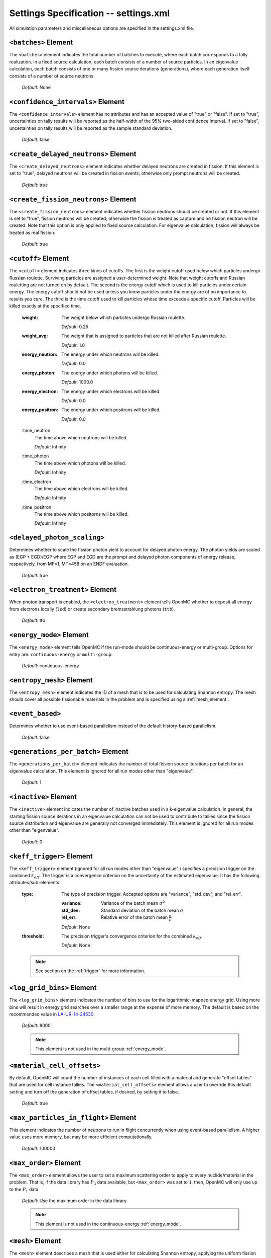 .. _io_settings:

======================================
Settings Specification -- settings.xml
======================================

All simulation parameters and miscellaneous options are specified in the
settings.xml file.

---------------------
``<batches>`` Element
---------------------

The ``<batches>`` element indicates the total number of batches to execute,
where each batch corresponds to a tally realization. In a fixed source
calculation, each batch consists of a number of source particles. In an
eigenvalue calculation, each batch consists of one or many fission source
iterations (generations), where each generation itself consists of a number of
source neutrons.

  *Default*: None

----------------------------------
``<confidence_intervals>`` Element
----------------------------------

The ``<confidence_intervals>`` element has no attributes and has an accepted
value of "true" or "false". If set to "true", uncertainties on tally results
will be reported as the half-width of the 95% two-sided confidence interval. If
set to "false", uncertainties on tally results will be reported as the sample
standard deviation.

  *Default*: false

-------------------------------------
``<create_delayed_neutrons>`` Element
-------------------------------------

The ``<create_delayed_neutrons>`` element indicates whether delayed neutrons
are created in fission. If this element is set to "true", delayed neutrons
will be created in fission events; otherwise only prompt neutrons will be
created.

  *Default*: true

-------------------------------------
``<create_fission_neutrons>`` Element
-------------------------------------

The ``<create_fission_neutrons>`` element indicates whether fission neutrons
should be created or not.  If this element is set to "true", fission neutrons
will be created; otherwise the fission is treated as capture and no fission
neutron will be created. Note that this option is only applied to fixed source
calculation. For eigenvalue calculation, fission will always be treated as real
fission.

  *Default*: true

--------------------
``<cutoff>`` Element
--------------------

The ``<cutoff>`` element indicates three kinds of cutoffs. The first is the
weight cutoff used below which particles undergo Russian roulette. Surviving
particles are assigned a user-determined weight. Note that weight cutoffs and
Russian rouletting are not turned on by default. The second is the energy cutoff
which is used to kill particles under certain energy. The energy cutoff should
not be used unless you know particles under the energy are of no importance to
results you care. The third is the time cutoff used to kill particles whose time
exceeds a specific cutoff. Particles will be killed exactly at the specified
time.

  :weight:
    The weight below which particles undergo Russian roulette.

    *Default*: 0.25

  :weight_avg:
    The weight that is assigned to particles that are not killed after Russian
    roulette.

    *Default*: 1.0

  :energy_neutron:
    The energy under which neutrons will be killed.

    *Default*: 0.0

  :energy_photon:
    The energy under which photons will be killed.

    *Default*: 1000.0

  :energy_electron:
    The energy under which electrons will be killed.

    *Default*: 0.0

  :energy_positron:
    The energy under which positrons will be killed.

    *Default*: 0.0

  :time_neutron
    The time above which neutrons will be killed.

    *Default*: Infinity

  :time_photon
    The time above which photons will be killed.

    *Default*: Infinity

  :time_electron
    The time above which electrons will be killed.

    *Default*: Infinity

  :time_positron
    The time above which positorns will be killed.

    *Default*: Infinity

----------------------------
``<delayed_photon_scaling>``
----------------------------

Determines whether to scale the fission photon yield to account for delayed
photon energy. The photon yields are scaled as (EGP + EGD)/EGP where EGP and EGD
are the prompt and delayed photon components of energy release, respectively,
from MF=1, MT=458 on an ENDF evaluation.

  *Default*: true

--------------------------------
``<electron_treatment>`` Element
--------------------------------

When photon transport is enabled, the ``<electron_treatment>`` element tells
OpenMC whether to deposit all energy from electrons locally (``led``) or create
secondary bremsstrahlung photons (``ttb``).

  *Default*: ttb

.. _energy_mode:

-------------------------
``<energy_mode>`` Element
-------------------------

The ``<energy_mode>`` element tells OpenMC if the run-mode should be
continuous-energy or multi-group.  Options for entry are: ``continuous-energy``
or ``multi-group``.

  *Default*: continuous-energy

--------------------------
``<entropy_mesh>`` Element
--------------------------

The ``<entropy_mesh>`` element indicates the ID of a mesh that is to be used for
calculating Shannon entropy. The mesh should cover all possible fissionable
materials in the problem and is specified using a :ref:`mesh_element`.

----------------------------
``<event_based>``
----------------------------

Determines whether to use event-based parallelism instead of the default
history-based parallelism.

  *Default*: false

-----------------------------------
``<generations_per_batch>`` Element
-----------------------------------

The ``<generations_per_batch>`` element indicates the number of total fission
source iterations per batch for an eigenvalue calculation. This element is
ignored for all run modes other than "eigenvalue".

  *Default*: 1

----------------------
``<inactive>`` Element
----------------------

The ``<inactive>`` element indicates the number of inactive batches used in a
k-eigenvalue calculation. In general, the starting fission source iterations in
an eigenvalue calculation can not be used to contribute to tallies since the
fission source distribution and eigenvalue are generally not converged
immediately. This element is ignored for all run modes other than "eigenvalue".

  *Default*: 0

--------------------------
``<keff_trigger>`` Element
--------------------------

The ``<keff_trigger>`` element (ignored for all run modes other than
"eigenvalue".) specifies a precision trigger on the combined
:math:`k_{eff}`. The trigger is a convergence criterion on the uncertainty of
the estimated eigenvalue. It has the following attributes/sub-elements:

  :type:
    The type of precision trigger. Accepted options are "variance", "std_dev",
    and "rel_err".

    :variance:
      Variance of the batch mean :math:`\sigma^2`

    :std_dev:
      Standard deviation of the batch mean :math:`\sigma`

    :rel_err:
      Relative error of the batch mean :math:`\frac{\sigma}{\mu}`

    *Default*: None

  :threshold:
    The precision trigger's convergence criterion for the
    combined :math:`k_{eff}`.

    *Default*: None

  .. note:: See section on the :ref:`trigger` for more information.

---------------------------
``<log_grid_bins>`` Element
---------------------------

The ``<log_grid_bins>`` element indicates the number of bins to use for the
logarithmic-mapped energy grid. Using more bins will result in energy grid
searches over a smaller range at the expense of more memory. The default is
based on the recommended value in LA-UR-14-24530_.

  *Default*: 8000

  .. note:: This element is not used in the multi-group :ref:`energy_mode`.

.. _LA-UR-14-24530: https://laws.lanl.gov/vhosts/mcnp.lanl.gov/pdf_files/la-ur-14-24530.pdf

---------------------------
``<material_cell_offsets>``
---------------------------

By default, OpenMC will count the number of instances of each cell filled with a
material and generate "offset tables" that are used for cell instance tallies.
The ``<material_cell_offsets>`` element allows a user to override this default
setting and turn off the generation of offset tables, if desired, by setting it
to false.

  *Default*: true

----------------------------------------
``<max_particles_in_flight>`` Element
----------------------------------------

This element indicates the number of neutrons to run in flight concurrently
when using event-based parallelism. A higher value uses more memory, but
may be more efficient computationally.

  *Default*: 100000

---------------------------
``<max_order>`` Element
---------------------------

The ``<max_order>`` element allows the user to set a maximum scattering order
to apply to every nuclide/material in the problem.  That is, if the data
library has :math:`P_3` data available, but ``<max_order>`` was set to ``1``,
then, OpenMC will only use up to the :math:`P_1` data.

  *Default*: Use the maximum order in the data library

  .. note:: This element is not used in the continuous-energy
    :ref:`energy_mode`.

.. _mesh_element:

------------------
``<mesh>`` Element
------------------

The ``<mesh>`` element describes a mesh that is used either for calculating
Shannon entropy, applying the uniform fission site method, or in tallies. For
Shannon entropy meshes, the mesh should cover all possible fissionable materials
in the problem. It has the following attributes/sub-elements:

  :id:
    A unique integer that is used to identify the mesh.

  :dimension:
    The number of mesh cells in the x, y, and z directions, respectively.

    *Default*: If this tag is not present, the number of mesh cells is
    automatically determined by the code.

  :lower_left:
    The Cartesian coordinates of the lower-left corner of the mesh.

    *Default*: None

  :upper_right:
    The Cartesian coordinates of the upper-right corner of the mesh.

    *Default*: None

-----------------------
``<no_reduce>`` Element
-----------------------

The ``<no_reduce>`` element has no attributes and has an accepted value of
"true" or "false". If set to "true", all user-defined tallies and global tallies
will not be reduced across processors in a parallel calculation. This means that
the accumulate score in one batch on a single processor is considered as an
independent realization for the tally random variable. For a problem with large
tally data, this option can significantly improve the parallel efficiency.

  *Default*: false

--------------------
``<output>`` Element
--------------------

The ``<output>`` element determines what output files should be written to disk
during the run. The sub-elements are described below, where "true" will write
out the file and "false" will not.

  :summary:
    Writes out an HDF5 summary file describing all of the user input files that
    were read in.

    *Default*: true

  :tallies:
    Write out an ASCII file of tally results.

    *Default*: true

  .. note:: The tally results will always be written to a binary/HDF5 state
            point file.

  :path:
    Absolute or relative path where all output files should be written to. The
    specified path must exist or else OpenMC will abort.

    *Default*: Current working directory

-----------------------
``<particles>`` Element
-----------------------

This element indicates the number of neutrons to simulate per fission source
iteration when a k-eigenvalue calculation is performed or the number of
particles per batch for a fixed source simulation.

  *Default*: None

------------------------------
``<photon_transport>`` Element
------------------------------

The ``<photon_transport>`` element determines whether photon transport is
enabled. This element has no attributes or sub-elements and can be set to
either "false" or "true".

  *Default*: false

-----------------------
``<plot_seed>`` Element
-----------------------

The ``<plot_seed>`` element is used to set the seed for the pseudorandom number
generator during generation of colors in plots.

  *Default*: 1

---------------------
``<ptables>`` Element
---------------------

The ``<ptables>`` element determines whether probability tables should be used
in the unresolved resonance range if available. This element has no attributes
or sub-elements and can be set to either "false" or "true".

  *Default*: true

  .. note:: This element is not used in the multi-group :ref:`energy_mode`.

----------------------------------
``<resonance_scattering>`` Element
----------------------------------

The ``resonance_scattering`` element indicates to OpenMC that a method be used
to properly account for resonance elastic scattering (typically for nuclides
with Z > 40). This element can contain one or more of the following attributes
or sub-elements:

  :enable:
    Indicates whether a resonance elastic scattering method should be turned
    on. Accepts values of "true" or "false".

    *Default*: If the ``<resonance_scattering>`` element is present, "true".

  :method:

    Which resonance elastic scattering method is to be applied: "rvs" (relative
    velocity sampling) or "dbrc" (Doppler broadening rejection correction).
    Descriptions of each of these methods are documented here_.

    .. _here: https://doi.org/10.1016/j.anucene.2017.12.044

    *Default*: "rvs"

  :energy_min:
    The energy in eV above which the resonance elastic scattering method should
    be applied.

    *Default*: 0.01 eV

  :energy_max:
    The energy in eV below which the resonance elastic scattering method should
    be applied.

    *Default*: 1000.0 eV

  :nuclides:

    A list of nuclides to which the resonance elastic scattering method should
    be applied.

    *Default*: If ``<resonance_scattering>`` is present but the ``<nuclides>``
    sub-element is not given, the method is applied to all nuclides with 0 K
    elastic scattering data present.

  .. note:: If the ``resonance_scattering`` element is not given, the free gas,
            constant cross section scattering model, which has historically been
            used by Monte Carlo codes to sample target velocities, is used to
            treat the target motion of all nuclides.  If
            ``resonance_scattering`` is present, the constant cross section
            method is applied below ``energy_min`` and the target-at-rest
            (asymptotic) kernel is used above ``energy_max``.

  .. note:: This element is not used in the multi-group :ref:`energy_mode`.

----------------------
``<run_mode>`` Element
----------------------

The ``<run_mode>`` element indicates which run mode should be used when OpenMC
is executed. This element has no attributes or sub-elements and can be set to
"eigenvalue", "fixed source", "plot", "volume", or "particle restart".

  *Default*: None

------------------
``<seed>`` Element
------------------

The ``seed`` element is used to set the seed used for the linear congruential
pseudo-random number generator.

  *Default*: 1

--------------------
``<source>`` Element
--------------------

The ``source`` element gives information on an external source distribution to
be used either as the source for a fixed source calculation or the initial
source guess for criticality calculations. Multiple ``<source>`` elements may be
specified to define different source distributions. Each one takes the following
attributes/sub-elements:

  :strength:
    The strength of the source. If multiple sources are present, the source
    strength indicates the relative probability of choosing one source over the
    other.

    *Default*: 1.0

  :type:
    Indicator of source type. One of ``independent``, ``file``, or ``compiled``.

  :particle:
    The source particle type, either ``neutron`` or ``photon``.

    *Default*: neutron

  :file:
    If this attribute is given, it indicates that the source type is ``file``,
    meaning particles are to be read from a binary source file whose path is
    given by the value of this element.

    *Default*: None

  :library:
    If this attribute is given, it indicates that the source type is
    ``compiled``, meaning that particles are instantiated from an externally
    compiled source function. This source can be completely customized as needed
    to define the source for your problem. The library has a few basic
    requirements:

    * It must contain a class that inherits from ``openmc::Source``;
    * The class must implement a function called ``sample()``;
    * There must be an ``openmc_create_source()`` function that creates the source
      as a unique pointer. This function can be used to pass parameters through to
      the source from the XML, if needed.

    More documentation on how to build sources can be found in
    :ref:`compiled_source`.

  :parameters:
    If this attribute is given, it indicated that the source type is
    ``compiled``. Its value provides the parameters to pass through to the class
    generated using the ``library`` parameter. More documentation on how to
    build parametrized sources can be found in
    :ref:`parameterized_compiled_source`.

  :space:
    An element specifying the spatial distribution of source sites. This element
    has the following attributes:

    :type:
      The type of spatial distribution. Valid options are "box", "fission",
      "point", "cartesian", "cylindrical", and "spherical". A "box" spatial
      distribution has coordinates sampled uniformly in a parallelepiped. A
      "fission" spatial distribution samples locations from a "box"
      distribution but only locations in fissionable materials are accepted.
      A "point" spatial distribution has coordinates specified by a triplet.
      A "cartesian" spatial distribution specifies independent distributions of
      x-, y-, and z-coordinates. A "cylindrical" spatial distribution specifies
      independent distributions of r-, phi-, and z-coordinates where phi is the
      azimuthal angle and the origin for the cylindrical coordinate system is
      specified by origin. A "spherical" spatial distribution specifies
      independent distributions of r-, cos_theta-, and phi-coordinates where
      cos_theta is the cosine of the angle with respect to the z-axis, phi is
      the azimuthal angle, and the sphere is centered on the coordinate
      (x0,y0,z0). A "mesh" spatial distribution samples source sites from a mesh element
      based on the relative strengths provided in the node. Source locations
      within an element are sampled isotropically. If no strengths are provided,
      the space within the mesh is uniformly sampled.

      *Default*: None

    :parameters:
      For a "box" or "fission" spatial distribution, ``parameters`` should be
      given as six real numbers, the first three of which specify the lower-left
      corner of a parallelepiped and the last three of which specify the
      upper-right corner. Source sites are sampled uniformly through that
      parallelepiped.

      For a "point" spatial distribution, ``parameters`` should be given as
      three real numbers which specify the (x,y,z) location of an isotropic
      point source.

      For an "cartesian" distribution, no parameters are specified. Instead,
      the ``x``, ``y``, and ``z`` elements must be specified.

      For a "cylindrical" distribution, no parameters are specified. Instead,
      the ``r``, ``phi``, ``z``, and ``origin`` elements must be specified.

      For a "spherical" distribution, no parameters are specified. Instead,
      the ``r``, ``theta``, ``phi``, and ``origin`` elements must be specified.

      *Default*: None

    :x:
      For an "cartesian" distribution, this element specifies the distribution
      of x-coordinates. The necessary sub-elements/attributes are those of a
      univariate probability distribution (see the description in
      :ref:`univariate`).

    :y:
      For an "cartesian" distribution, this element specifies the distribution
      of y-coordinates. The necessary sub-elements/attributes are those of a
      univariate probability distribution (see the description in
      :ref:`univariate`).

    :z:
      For both "cartesian" and "cylindrical" distributions, this element
      specifies the distribution of z-coordinates. The necessary
      sub-elements/attributes are those of a univariate probability
      distribution (see the description in :ref:`univariate`).

    :r:
      For "cylindrical" and "spherical" distributions, this element specifies
      the distribution of r-coordinates (cylindrical radius and spherical
      radius, respectively). The necessary sub-elements/attributes are those
      of a univariate probability distribution (see the description in
      :ref:`univariate`).

    :theta:
      For a "spherical" distribution, this element specifies the distribution
      of theta-coordinates. The necessary sub-elements/attributes are those of a
      univariate probability distribution (see the description in
      :ref:`univariate`).

    :phi:
      For "cylindrical" and "spherical" distributions, this element specifies
      the distribution of phi-coordinates. The necessary
      sub-elements/attributes are those of a univariate probability
      distribution (see the description in :ref:`univariate`).

    :origin:
      For "cylindrical and "spherical" distributions, this element specifies
      the coordinates for the origin of the coordinate system.

  :angle:
    An element specifying the angular distribution of source sites. This element
    has the following attributes:

    :type:
      The type of angular distribution. Valid options are "isotropic",
      "monodirectional", and "mu-phi". The angle of the particle emitted from a
      source site is isotropic if the "isotropic" option is given. The angle of
      the particle emitted from a source site is the direction specified in the
      ``reference_uvw`` element/attribute if "monodirectional" option is
      given. The "mu-phi" option produces directions with the cosine of the
      polar angle and the azimuthal angle explicitly specified.

      *Default*: isotropic

    :reference_uvw:
      The direction from which the polar angle is measured. Represented by the
      x-, y-, and z-components of a unit vector. For a monodirectional
      distribution, this defines the direction of all sampled particles.

    :mu:
      An element specifying the distribution of the cosine of the polar
      angle. Only relevant when the type is "mu-phi". The necessary
      sub-elements/attributes are those of a univariate probability distribution
      (see the description in :ref:`univariate`).

    :phi:
      An element specifying the distribution of the azimuthal angle. Only
      relevant when the type is "mu-phi". The necessary sub-elements/attributes
      are those of a univariate probability distribution (see the description in
      :ref:`univariate`).

  :energy:
    An element specifying the energy distribution of source sites. The necessary
    sub-elements/attributes are those of a univariate probability distribution
    (see the description in :ref:`univariate`).

    *Default*: Watt spectrum with :math:`a` = 0.988 MeV and :math:`b` =
    2.249 MeV :sup:`-1`

  :write_initial:
    An element specifying whether to write out the initial source bank used at
    the beginning of the first batch. The output file is named
    "initial_source.h5"

    *Default*: false

.. _univariate:

Univariate Probability Distributions
++++++++++++++++++++++++++++++++++++

Various components of a source distribution involve probability distributions of
a single random variable, e.g. the distribution of the energy, the distribution
of the polar angle, and the distribution of x-coordinates. Each of these
components supports the same syntax with an element whose tag signifies the
variable and whose sub-elements/attributes are as follows:

:type:
  The type of the distribution. Valid options are "uniform", "discrete",
  "tabular", "maxwell", "watt", and "mixture". The "uniform" option produces
  variates sampled from a uniform distribution over a finite interval. The
  "discrete" option produces random variates that can assume a finite number
  of values (i.e., a distribution characterized by a probability mass function).
  The "tabular" option produces random variates sampled from a tabulated
  distribution where the density function is either a histogram or
  linearly-interpolated between tabulated points. The "watt" option produces
  random variates is sampled from a Watt fission spectrum (only used for
  energies). The "maxwell" option produce variates sampled from a Maxwell
  fission spectrum (only used for energies). The "mixture" option produces samples
  from univariate sub-distributions with given probabilities.

  *Default*: None

:parameters:
  For a "uniform" distribution, ``parameters`` should be given as two real
  numbers :math:`a` and :math:`b` that define the interval :math:`[a,b]` over
  which random variates are sampled.

  For a "powerlaw" distribution, ``parameters`` should be given as three real
  numbers :math:`a` and :math:`b` that define the interval :math:`[a,b]` over
  which random variates are sampled and :math:`n` that defines the exponent of
  the probability distribution :math:`p(x)=c x^n`

  For a "discrete" or "tabular" distribution, ``parameters`` provides the
  :math:`(x,p)` pairs defining the discrete/tabular distribution. All :math:`x`
  points are given first followed by corresponding :math:`p` points.

  For a "watt" distribution, ``parameters`` should be given as two real numbers
  :math:`a` and :math:`b` that parameterize the distribution :math:`p(x) dx = c
  e^{-x/a} \sinh \sqrt{b \, x} dx`.

  For a "maxwell" distribution, ``parameters`` should be given as one real
  number :math:`a` that parameterizes the distribution :math:`p(x) dx = c x
  e^{-x/a} dx`.

  .. note:: The above format should be used even when using the multi-group
            :ref:`energy_mode`.

:interpolation:
  For a "tabular" distribution, ``interpolation`` can be set to "histogram" or
  "linear-linear" thereby specifying how tabular points are to be interpolated.

  *Default*: histogram

:pair:
  For a "mixture" distribution, this element provides a distribution and its corresponding probability.

  :probability:
    An attribute or ``pair`` that provides the probability of a univariate distribution within a "mixture" distribution.

  :dist:
    This sub-element of a ``pair`` element provides information on the corresponding univariate distribution.

-------------------------
``<state_point>`` Element
-------------------------

The ``<state_point>`` element indicates at what batches a state point file
should be written. A state point file can be used to restart a run or to get
tally results at any batch. The default behavior when using this tag is to
write out the source bank in the state_point file. This behavior can be
customized by using the ``<source_point>`` element. This element has the
following attributes/sub-elements:

  :batches:
    A list of integers separated by spaces indicating at what batches a state
    point file should be written.

    *Default*: Last batch only

--------------------------
``<source_point>`` Element
--------------------------

The ``<source_point>`` element indicates at what batches the source bank
should be written. The source bank can be either written out within a state
point file or separately in a source point file. This element has the following
attributes/sub-elements:

  :batches:
    A list of integers separated by spaces indicating at what batches a state
    point file should be written. It should be noted that if the ``separate``
    attribute is not set to "true", this list must be a subset of state point
    batches.

    *Default*: Last batch only

  :separate:
    If this element is set to "true", a separate binary source point file will
    be written. Otherwise, the source sites will be written in the state point
    directly.

    *Default*: false

  :write:
    If this element is set to "false", source sites are not written
    to the state point or source point file. This can substantially reduce the
    size of state points if large numbers of particles per batch are used.

    *Default*: true

  :overwrite_latest:
    If this element is set to "true", a source point file containing
    the source bank will be written out to a separate file named
    ``source.binary`` or ``source.h5`` depending on if HDF5 is enabled.
    This file will be overwritten at every single batch so that the latest
    source bank will be available. It should be noted that a user can set both
    this element to "true" and specify batches to write a permanent source bank.

    *Default*: false

  :mcpl:
    If this element is set to "true", the source point file containing the
    source bank will be written as an MCPL_ file name ``source.mcpl`` instead of
    an HDF5 file. This option is only applicable if the ``<separate>`` element
    is set to true.

    *Default*: false

------------------------------
``<surf_source_read>`` Element
------------------------------

The ``<surf_source_read>`` element specifies a surface source file for OpenMC to
read source bank for initializing histories. This element has the following
attributes/sub-elements:

  :path:
    Absolute or relative path to a surface source file to read in source bank.

    *Default*: ``surface_source.h5`` in current working directory

-------------------------------
``<surf_source_write>`` Element
-------------------------------

The ``<surf_source_write>`` element triggers OpenMC to bank particles crossing
certain surfaces and write out the source bank in a separate file called
``surface_source.h5``. This element has the following attributes/sub-elements:

  :surface_ids:
    A list of integers separated by spaces indicating the unique IDs of surfaces
    for which crossing particles will be banked.

    *Default*: None

  :max_particles:
    An integer indicating the maximum number of particles to be banked on
    specified surfaces per processor. The size of source bank in
    ``surface_source.h5`` is limited to this value times the number of
    processors.

    *Default*: None

  :mcpl:
    An optional boolean which indicates if the banked particles should be
    written to a file in the MCPL_-format instead of the native HDF5-based
    format. If activated the output file name is changed to
    ``surface_source.mcpl``.

    *Default*: false

    .. _MCPL: https://mctools.github.io/mcpl/mcpl.pdf

------------------------------
``<survival_biasing>`` Element
------------------------------

The ``<survival_biasing>`` element has no attributes and has an accepted value
of "true" or "false". If set to "true", this option will enable the use of
survival biasing, otherwise known as implicit capture or absorption.

  *Default*: false

.. _tabular_legendre:

---------------------------------
``<tabular_legendre>`` Element
---------------------------------

The optional ``<tabular_legendre>`` element specifies how the multi-group
Legendre scattering kernel is represented if encountered in a multi-group
problem.  Specifically, the options are to either convert the Legendre
expansion to a tabular representation or leave it as a set of Legendre
coefficients. Converting to a tabular representation will cost memory but can
allow for a decrease in runtime compared to leaving as a set of Legendre
coefficients. This element has the following attributes/sub-elements:

  :enable:
    This attribute/sub-element denotes whether or not the conversion of a
    Legendre scattering expansion to the tabular format should be performed or
    not. A value of “true” means the conversion should be performed, “false”
    means it will not.

    *Default*: true

  :num_points:
    If the conversion is to take place the number of tabular points is
    required. This attribute/sub-element allows the user to set the desired
    number of points.

    *Default*: 33

  .. note:: This element is only used in the multi-group :ref:`energy_mode`.

.. _temperature_default:

---------------------------------
``<temperature_default>`` Element
---------------------------------

The ``<temperature_default>`` element specifies a default temperature in Kelvin
that is to be applied to cells in the absence of an explicit cell temperature or
a material default temperature.

  *Default*: 293.6 K

.. _temperature_method:

--------------------------------
``<temperature_method>`` Element
--------------------------------

The ``<temperature_method>`` element has an accepted value of "nearest" or
"interpolation". A value of "nearest" indicates that for each
cell, the nearest temperature at which cross sections are given is to be
applied, within a given tolerance (see :ref:`temperature_tolerance`). A value of
"interpolation" indicates that cross sections are to be linear-linear
interpolated between temperatures at which nuclear data are present (see
:ref:`temperature_treatment`). With the "interpolation" method, temperatures
outside of the bounds of the nuclear data may be accepted, provided they still
fall within the tolerance (see :ref:`temperature_tolerance`).

  *Default*: "nearest"

.. _temperature_multipole:

-----------------------------------
``<temperature_multipole>`` Element
-----------------------------------

The ``<temperature_multipole>`` element toggles the windowed multipole
capability on or off. If this element is set to "True" and the relevant data is
available, OpenMC will use the windowed multipole method to evaluate and Doppler
broaden cross sections in the resolved resonance range.  This override other
methods like "nearest" and "interpolation" in the resolved resonance range.

  *Default*: False

-------------------------------
``<temperature_range>`` Element
-------------------------------

The ``<temperature_range>`` element specifies a minimum and maximum temperature
in Kelvin above and below which cross sections should be loaded for all nuclides
and thermal scattering tables. This can be used for multi-physics simulations
where the temperatures might change from one iteration to the next.

  *Default*: None

.. _temperature_tolerance:

-----------------------------------
``<temperature_tolerance>`` Element
-----------------------------------

The ``<temperature_tolerance>`` element specifies a tolerance in Kelvin that is
to be applied when the "nearest" temperature method is used. For example, if a
cell temperature is 340 K and the tolerance is 15 K, then the closest
temperature in the range of 325 K to 355 K will be used to evaluate cross
sections. If the ``<temperature_method>`` is "interpolation", the tolerance
specified applies to cell temperatures outside of the data bounds. For example,
if a cell is specified at 695K, a tolerance of 15K and data is only available
at 700K and 1000K, the cell's cross sections will be evaluated at 700K, since
the desired temperature of 695K is within the tolerance of the actual data
despite not being bounded on both sides.

  *Default*: 10 K

.. _trace:

-------------------
``<trace>`` Element
-------------------

The ``<trace>`` element can be used to print out detailed information about a
single particle during a simulation. This element should be followed by three
integers: the batch number, generation number, and particle number.

  *Default*: None

.. _track:

-------------------
``<track>`` Element
-------------------

The ``<track>`` element specifies particles for which OpenMC will output binary
files describing particle position at every step of its transport. This element
should be followed by triplets of integers.  Each triplet describes one
particle. The integers in each triplet specify the batch number, generation
number, and particle number, respectively.

  *Default*: None

.. _trigger:

-------------------------
``<trigger>`` Element
-------------------------

OpenMC includes tally precision triggers which allow the user to define
uncertainty thresholds on :math:`k_{eff}` in the ``<keff_trigger>`` subelement
of ``settings.xml``, and/or tallies in ``tallies.xml``. When using triggers,
OpenMC will run until it completes as many batches as defined by ``<batches>``.
At this point, the uncertainties on all tallied values are computed and compared
with their corresponding trigger thresholds. If any triggers have not been met,
OpenMC will continue until either all trigger thresholds have been satisfied or
``<max_batches>`` has been reached.

The ``<trigger>`` element provides an active "toggle switch" for tally
precision trigger(s), the maximum number of batches and the batch interval. It
has the following attributes/sub-elements:

  :active:
    This determines whether or not to use trigger(s). Trigger(s) are used when
    this tag is set to "true".

  :max_batches:
    This describes the maximum number of batches allowed when using trigger(s).

    .. note:: When max_batches is set, the number of ``batches`` shown in the
              ``<batches>`` element represents minimum number of batches to
              simulate when using the trigger(s).

  :batch_interval:
    This tag describes the number of  batches in between convergence checks.
    OpenMC will check if the trigger has been reached at each batch defined
    by ``batch_interval`` after the minimum number of batches is reached.

    .. note:: If this tag is not present, the ``batch_interval`` is predicted
              dynamically by OpenMC for each convergence check. The predictive
              model assumes no correlation between fission sources
              distributions from batch-to-batch. This assumption is reasonable
              for fixed source and small criticality calculations, but is very
              optimistic for highly coupled full-core reactor problems.


------------------------
``<ufs_mesh>`` Element
------------------------

The ``<ufs_mesh>`` element indicates the ID of a mesh that is used for
re-weighting source sites at every generation based on the uniform fission site
methodology described in Kelly et al., "MC21 Analysis of the Nuclear Energy
Agency Monte Carlo Performance Benchmark Problem," Proceedings of *Physor 2012*,
Knoxville, TN (2012). The mesh should cover all possible fissionable materials
in the problem and is specified using a :ref:`mesh_element`.

.. _verbosity:

-----------------------
``<verbosity>`` Element
-----------------------

The ``<verbosity>`` element tells the code how much information to display to
the standard output. A higher verbosity corresponds to more information being
displayed. The text of this element should be an integer between between 1
and 10. The verbosity levels are defined as follows:

  :1: don't display any output
  :2: only show OpenMC logo
  :3: all of the above + headers
  :4: all of the above + results
  :5: all of the above + file I/O
  :6: all of the above + timing statistics and initialization messages
  :7: all of the above + :math:`k` by generation
  :9: all of the above + indicate when each particle starts
  :10: all of the above + event information

  *Default*: 7

-------------------------
``<volume_calc>`` Element
-------------------------

The ``<volume_calc>`` element indicates that a stochastic volume calculation
should be run at the beginning of the simulation. This element has the following
sub-elements/attributes:

  :cells:
    The unique IDs of cells for which the volume should be estimated.

    *Default*: None

  :samples:
    The number of samples used to estimate volumes.

    *Default*: None

  :lower_left:
     The lower-left Cartesian coordinates of a bounding box that is used to
     sample points within.

     *Default*: None

  :upper_right:
     The upper-right Cartesian coordinates of a bounding box that is used to
     sample points within.

     *Default*: None

----------------------------
``<weight_windows>`` Element
----------------------------

The ``<weight_windows>`` element specifies all necessary parameters for
mesh-based weight windows. This element has the following
sub-elements/attributes:

  :id:
    A unique integer that is used to identify the weight windows

  :mesh:
    ID of a mesh that is to be used for weight windows

    *Default*: None

  :particle_type:
    The particle that the weight windows will apply to (e.g., 'neutron')

    *Default*: 'neutron'

  :energy_bins:
    Monotonically increasing list of bounding energies in [eV] to be used for
    weight windows

    *Default*: None

  :lower_ww_bounds:
    Lower weight window bound for each (energy bin, mesh bin) combination.

    *Default*: None

  :upper_ww_bounds:
    Upper weight window bound for each (energy bin, mesh bin) combination.

    *Default*: None

  :survival:
    The ratio of survival weight and lower weight window bound.

    *Default*: 3.0

  :max_lower_bound_ratio:
    Maximum allowed ratio of a particle's weight to the weight window's lower
    bound. A factor will be applied to raise the weight window to be lower than
    the particle's weight by a factor of max_lower_bound_ratio during transport
    if exceeded.

  :max_split:
    Maximum allowable number of particles when splitting

    *Default*: 10

  :weight_cutoff:
    Threshold below which particles will be terminated

    *Default*: :math:`10^{-38}`

--------------------------------------
``<weight_window_generator>`` Element
--------------------------------------

The ``<weight_window_generator>`` element provides information for creating a set of
mesh-based weight windows.

  :mesh:
    ID of a mesh that is to be used for the weight windows spatial bins

    *Default*: None

  :energy_bounds:
    The weight window energy bounds. If not present, the max/min energy of the
    cross section data is applied as a single energy bin.

    *Default*: None

  :particle_type:
    The particle that the weight windows will apply to (e.g., 'neutron')

    *Default*: neutron

  :max_realizations:
    The number of tally realizations after which the weight windows will stop updating.

    *Default*: 1

  :update_interval:
    The number of tally realizations between weight window updates.

    *Default*: 1

  :on_the_fly:
    Controls whether or not the tally results are reset after a weight window update.

    *Default*: true

  :method:
    Method used to update weight window values (currently only 'magic' is supported)

    *Default*: magic

  :update_parameters:
    Method-specific update parameters used when generating/updating weight windows.

    For MAGIC:

      :value:
        The type of tally value to use when creating weight windows (one of 'mean' or 'rel_err')

        *Default*: 'mean'

      :threshold:
        The relative error threshold above which tally results will be ignored.

        *Default*: 1.0

      :ratio:
        The ratio of the lower to upper weight window bounds.

        *Default*: 5.0

--------------------------------------
``<weight_windows_file>`` Element
--------------------------------------

  The ``weight_windows_file`` element has no attributes and contains the path to
  a weight windows HDF5 file to load during simulation initialization.
